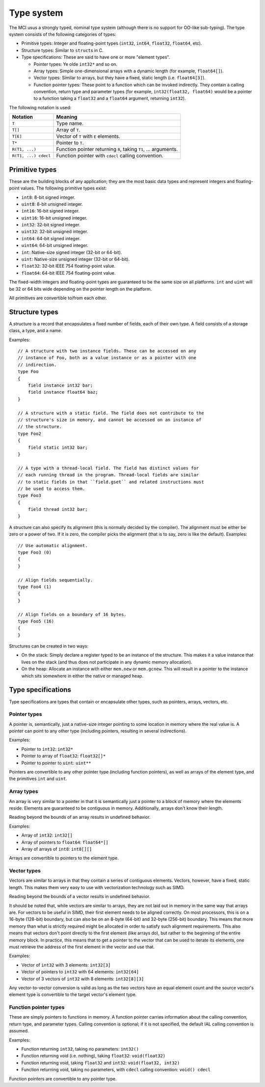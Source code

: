 Type system
===========

The MCI usus a strongly typed, nominal type system (although there is no
support for OO-like sub-typing). The type system consists of the following
categories of types:

* Primitive types: Integer and floating-point types (``int32``, ``int64``,
  ``float32``, ``float64``, etc).
* Structure types: Similar to ``struct``\ s in C.
* Type specifications: These are said to have one or more "element types".

  - Pointer types: Ye olde ``int32*`` and so on.
  - Array types: Simple one-dimensional arrays with a dynamic length (for
    example, ``float64[]``).
  - Vector types: Similar to arrays, but they have a fixed, static length
    (i.e. ``float64[3]``).
  - Function pointer types: These point to a function which can be invoked
    indirectly. They contain a calling convention, return type and parameter
    types (for example, ``int32(float32, float64)`` would be a pointer to a
    function taking a ``float32`` and a ``float64`` argument, returning
    ``int32``).

The following notation is used:

==================== ===============================================================
Notation             Meaning
==================== ===============================================================
``T``                Type name.
``T[]``              Array of ``T``.
``T[E]``             Vector of ``T`` with ``E`` elements.
``T*``               Pointer to ``T``.
``R(T1, ...)``       Function pointer returning ``R``, taking ``T1``, ... arguments.
``R(T1, ...) cdecl`` Function pointer with ``cdecl`` calling convention.
==================== ===============================================================

Primitive types
+++++++++++++++

These are the building blocks of any application; they are the most basic
data types and represent integers and floating-point values. The following
primitive types exist:

* ``int8``: 8-bit signed integer.
* ``uint8``: 8-bit unsigned integer.
* ``int16``: 16-bit signed integer.
* ``uint16``: 16-bit unsigned integer.
* ``int32``: 32-bit signed integer.
* ``uint32``: 32-bit unsigned integer.
* ``int64``: 64-bit signed integer.
* ``uint64``: 64-bit unsigned integer.
* ``int``: Native-size signed integer (32-bit or 64-bit).
* ``uint``: Native-size unsigned integer (32-bit or 64-bit).
* ``float32``: 32-bit IEEE 754 floating-point value.
* ``float64``: 64-bit IEEE 754 floating-point value.

The fixed-width integers and floating-point types are guaranteed to be the
same size on all platforms. ``int`` and ``uint`` will be 32 or 64 bits wide
depending on the pointer length on the platform.

All primitives are convertible to/from each other.

Structure types
+++++++++++++++

A structure is a record that encapsulates a fixed number of fields, each of
their own type. A field consists of a storage class, a type, and a name.

Examples::

    // A structure with two instance fields. These can be accessed on any
    // instance of Foo, both as a value instance or as a pointer with one
    // indirection.
    type Foo
    {
        field instance int32 bar;
        field instance float64 baz;
    }

    // A structure with a static field. The field does not contribute to the
    // structure's size in memory, and cannot be accessed on an instance of
    // the structure.
    type Foo2
    {
        field static int32 bar;
    }

    // A type with a thread-local field. The field has distinct values for
    // each running thread in the program. Thread-local fields are similar
    // to static fields in that ``field.gset`` and related instructions must
    // be used to access them.
    type Foo3
    {
        field thread int32 bar;
    }

A structure can also specify its alignment (this is normally decided by the
compiler). The alignment must be either be zero or a power of two. If it is
zero, the compiler picks the alignment (that is to say, zero is like the
default). Examples::

    // Use automatic alignment.
    type Foo3 (0)
    {
    }

    // Align fields sequentially.
    type Foo4 (1)
    {
    }

    // Align fields on a boundary of 16 bytes.
    type Foo5 (16)
    {
    }

Structures can be created in two ways:

* On the stack: Simply declare a register typed to be an instance of the
  structure. This makes it a value instance that lives on the stack (and
  thus does not participate in any dynamic memory allocation).
* On the heap: Allocate an instance with either ``mem.new`` or
  ``mem.gcnew``. This will result in a pointer to the instance which sits
  somewhere in either the native or managed heap.

Type specifications
+++++++++++++++++++

Type specifications are types that contain or encapsulate other types, such
as pointers, arrays, vectors, etc.

Pointer types
-------------

A pointer is, semantically, just a native-size integer pointing to some
location in memory where the real value is. A pointer can point to any
other type (including pointers, resulting in several indirections).

Examples:

* Pointer to ``int32``: ``int32*``
* Pointer to array of ``float32``: ``float32[]*``
* Pointer to pointer to ``uint``: ``uint**``

Pointers are convertible to any other pointer type (including function
pointers), as well as arrays of the element type, and the primitives
``int`` and ``uint``.

Array types
-----------

An array is very similar to a pointer in that it is semantically just
a pointer to a block of memory where the elements reside. Elements are
guaranteed to be contiguous in memory. Additionally, arrays don't know
their length.

Reading beyond the bounds of an array results in undefined behavior.

Examples:

* Array of ``int32``: ``int32[]``
* Array of pointers to ``float64``: ``float64*[]``
* Array of arrays of ``int8``: ``int8[][]``

Arrays are convertible to pointers to the element type.

Vector types
------------

Vectors are similar to arrays in that they contain a series of contiguous
elements. Vectors, however, have a fixed, static length. This makes them
very easy to use with vectorization technology such as SIMD.

Reading beyond the bounds of a vector results in undefined behavior.

It should be noted that, while vectors are similar to arrays, they are not
laid out in memory in the same way that arrays are. For vectors to be
useful in SIMD, their first element needs to be aligned correctly. On most
processors, this is on a 16-byte (128-bit) boundary, but can also be on an
8-byte (64-bit) and 32-byte (256-bit) boundary. This means that more memory
than what is strictly required might be allocated in order to satisfy such
alignment requirements. This also means that vectors don't point directly
to the first element (like arrays do), but rather to the beginning of the
entire memory block. In practice, this means that to get a pointer to the
vector that can be used to iterate its elements, one must retrieve the
address of the first element in the vector and use that.

Examples:

* Vector of ``int32`` with 3 elements: ``int32[3]``
* Vector of pointers to ``int32`` with 64 elements: ``int32[64]``
* Vector of 3 vectors of ``int32`` with 8 elements: ``int32[8][3]``

Any vector-to-vector conversion is valid as long as the two vectors have an
equal element count and the source vector's element type is convertible to
the target vector's element type.

Function pointer types
----------------------

These are simply pointers to functions in memory. A function pointer
carries information about the calling convention, return type, and
parameter types. Calling convention is optional; if it is not specified,
the default IAL calling convention is assumed.

Examples:

* Function returning ``int32``, taking no parameters: ``int32()``
* Function returning void (i.e. nothing), taking ``float32``:
  ``void(float32)``
* Function returning void, taking ``float32`` and ``int32``:
  ``void(float32, int32)``
* Function returning void, taking no parameters, with ``cdecl`` calling
  convention: ``void() cdecl``

Function pointers are convertible to any pointer type.
